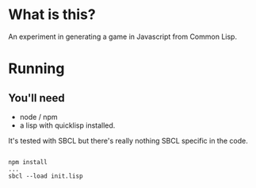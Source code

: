 

* What is this?

An experiment in generating a game in Javascript from Common Lisp.


* Running

** You'll need

- node / npm
- a lisp with quicklisp installed.
It's tested with SBCL but there's really nothing SBCL specific in the code.

#+BEGIN_SRC

npm install
...
sbcl --load init.lisp

#+END_SRC
